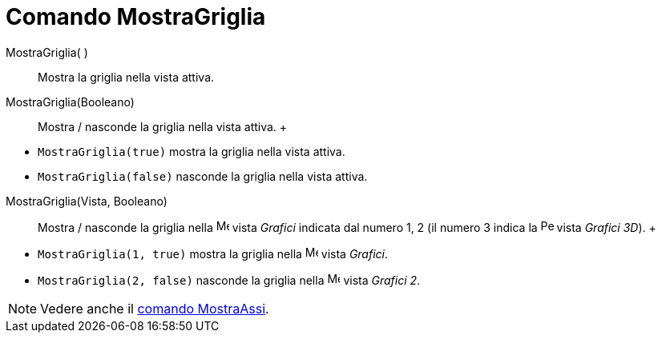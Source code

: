 = Comando MostraGriglia

MostraGriglia( )::
  Mostra la griglia nella vista attiva.
MostraGriglia(Booleano)::
  Mostra / nasconde la griglia nella vista attiva.
  +

[EXAMPLE]

====

* `MostraGriglia(true)` mostra la griglia nella vista attiva.
* `MostraGriglia(false)` nasconde la griglia nella vista attiva.

====

MostraGriglia(Vista, Booleano)::
  Mostra / nasconde la griglia nella image:16px-Menu_view_graphics.svg.png[Menu view graphics.svg,width=16,height=16]
  vista _Grafici_ indicata dal numero 1, 2 (il numero 3 indica la
  image:16px-Perspectives_algebra_3Dgraphics.svg.png[Perspectives algebra 3Dgraphics.svg,width=16,height=16] vista
  _Grafici 3D_).
  +

[EXAMPLE]

====

* `MostraGriglia(1, true)` mostra la griglia nella image:16px-Menu_view_graphics.svg.png[Menu view
graphics.svg,width=16,height=16] vista _Grafici_.
* `MostraGriglia(2, false)` nasconde la griglia nella image:16px-Menu_view_graphics2.svg.png[Menu view
graphics2.svg,width=16,height=16] vista _Grafici 2_.

====

[NOTE]

====

Vedere anche il xref:/commands/Comando_MostraAssi.adoc[comando MostraAssi].

====
